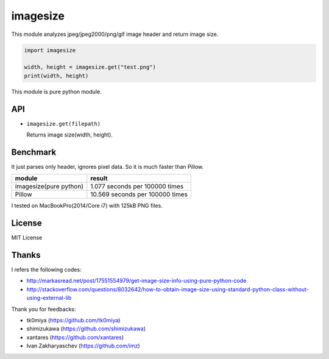 imagesize
=============

.. image:: https://travis-ci.org/shibukawa/imagesize_py.svg?branch=master
    :target: https://travis-ci.org/shibukawa/imagesize_py

This module analyzes jpeg/jpeg2000/png/gif image header and return image size.

.. code:: python

   import imagesize

   width, height = imagesize.get("test.png")
   print(width, height)

This module is pure python module.

API
-----

* ``imagesize.get(filepath)``

  Returns image size(width, height).

Benchmark
------------

It just parses only header, ignores pixel data. So it is much faster than Pillow.

.. list-table::
   :header-rows: 1

   - * module
     * result
   - * imagesize(pure python) 
     * 1.077 seconds per 100000 times
   - * Pillow
     * 10.569 seconds per 100000 times

I tested on MacBookPro(2014/Core i7) with 125kB PNG files.

License
-----------

MIT License

Thanks
----------

I refers the following codes:

* http://markasread.net/post/17551554979/get-image-size-info-using-pure-python-code
* http://stackoverflow.com/questions/8032642/how-to-obtain-image-size-using-standard-python-class-without-using-external-lib

Thank you for feedbacks:

* tk0miya (https://github.com/tk0miya)
* shimizukawa (https://github.com/shimizukawa)
* xantares (https://github.com/xantares)
* Ivan Zakharyaschev (https://github.com/imz)


